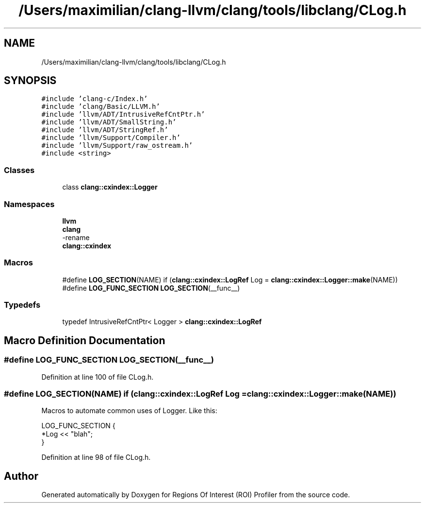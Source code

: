 .TH "/Users/maximilian/clang-llvm/clang/tools/libclang/CLog.h" 3 "Sat Feb 12 2022" "Version 1.2" "Regions Of Interest (ROI) Profiler" \" -*- nroff -*-
.ad l
.nh
.SH NAME
/Users/maximilian/clang-llvm/clang/tools/libclang/CLog.h
.SH SYNOPSIS
.br
.PP
\fC#include 'clang\-c/Index\&.h'\fP
.br
\fC#include 'clang/Basic/LLVM\&.h'\fP
.br
\fC#include 'llvm/ADT/IntrusiveRefCntPtr\&.h'\fP
.br
\fC#include 'llvm/ADT/SmallString\&.h'\fP
.br
\fC#include 'llvm/ADT/StringRef\&.h'\fP
.br
\fC#include 'llvm/Support/Compiler\&.h'\fP
.br
\fC#include 'llvm/Support/raw_ostream\&.h'\fP
.br
\fC#include <string>\fP
.br

.SS "Classes"

.in +1c
.ti -1c
.RI "class \fBclang::cxindex::Logger\fP"
.br
.in -1c
.SS "Namespaces"

.in +1c
.ti -1c
.RI " \fBllvm\fP"
.br
.ti -1c
.RI " \fBclang\fP"
.br
.RI "-rename "
.ti -1c
.RI " \fBclang::cxindex\fP"
.br
.in -1c
.SS "Macros"

.in +1c
.ti -1c
.RI "#define \fBLOG_SECTION\fP(NAME)       if (\fBclang::cxindex::LogRef\fP Log = \fBclang::cxindex::Logger::make\fP(NAME))"
.br
.ti -1c
.RI "#define \fBLOG_FUNC_SECTION\fP   \fBLOG_SECTION\fP(__func__)"
.br
.in -1c
.SS "Typedefs"

.in +1c
.ti -1c
.RI "typedef IntrusiveRefCntPtr< Logger > \fBclang::cxindex::LogRef\fP"
.br
.in -1c
.SH "Macro Definition Documentation"
.PP 
.SS "#define LOG_FUNC_SECTION   \fBLOG_SECTION\fP(__func__)"

.PP
Definition at line 100 of file CLog\&.h\&.
.SS "#define LOG_SECTION(NAME)       if (\fBclang::cxindex::LogRef\fP Log = \fBclang::cxindex::Logger::make\fP(NAME))"
Macros to automate common uses of Logger\&. Like this: 
.PP
.nf
LOG_FUNC_SECTION {
  *Log << "blah";
}

.fi
.PP
 
.PP
Definition at line 98 of file CLog\&.h\&.
.SH "Author"
.PP 
Generated automatically by Doxygen for Regions Of Interest (ROI) Profiler from the source code\&.
